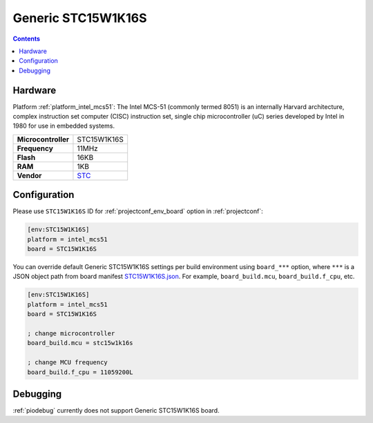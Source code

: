 ..  Copyright (c) 2014-present PlatformIO <contact@platformio.org>
    Licensed under the Apache License, Version 2.0 (the "License");
    you may not use this file except in compliance with the License.
    You may obtain a copy of the License at
       http://www.apache.org/licenses/LICENSE-2.0
    Unless required by applicable law or agreed to in writing, software
    distributed under the License is distributed on an "AS IS" BASIS,
    WITHOUT WARRANTIES OR CONDITIONS OF ANY KIND, either express or implied.
    See the License for the specific language governing permissions and
    limitations under the License.

.. _board_intel_mcs51_STC15W1K16S:

Generic STC15W1K16S
===================

.. contents::

Hardware
--------

Platform :ref:`platform_intel_mcs51`: The Intel MCS-51 (commonly termed 8051) is an internally Harvard architecture, complex instruction set computer (CISC) instruction set, single chip microcontroller (uC) series developed by Intel in 1980 for use in embedded systems.

.. list-table::

  * - **Microcontroller**
    - STC15W1K16S
  * - **Frequency**
    - 11MHz
  * - **Flash**
    - 16KB
  * - **RAM**
    - 1KB
  * - **Vendor**
    - `STC <http://www.stcmicro.com/STC/STC15W1K24S.html?utm_source=platformio.org&utm_medium=docs>`__


Configuration
-------------

Please use ``STC15W1K16S`` ID for :ref:`projectconf_env_board` option in :ref:`projectconf`:

.. code-block:: ini

  [env:STC15W1K16S]
  platform = intel_mcs51
  board = STC15W1K16S

You can override default Generic STC15W1K16S settings per build environment using
``board_***`` option, where ``***`` is a JSON object path from
board manifest `STC15W1K16S.json <https://github.com/platformio/platform-intel_mcs51/blob/master/boards/STC15W1K16S.json>`_. For example,
``board_build.mcu``, ``board_build.f_cpu``, etc.

.. code-block:: ini

  [env:STC15W1K16S]
  platform = intel_mcs51
  board = STC15W1K16S

  ; change microcontroller
  board_build.mcu = stc15w1k16s

  ; change MCU frequency
  board_build.f_cpu = 11059200L

Debugging
---------
:ref:`piodebug` currently does not support Generic STC15W1K16S board.